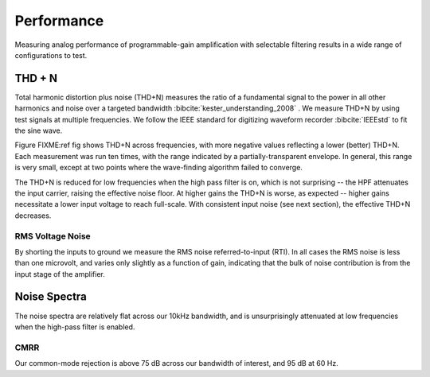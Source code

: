 
***********
Performance
***********

Measuring analog performance of programmable-gain amplification with
selectable filtering results in a wide range of configurations to test. 


THD + N
==================

Total harmonic distortion plus noise (THD+N) measures the ratio of a
fundamental signal to the power in all other harmonics and noise over
a targeted bandwidth :bibcite:`kester_understanding_2008` . We measure
THD+N by using test signals at multiple frequencies. We follow the
IEEE standard for digitizing waveform recorder :bibcite:`IEEEstd` to
fit the sine wave.


.. figure:: thdn.png
   :latexwidth: 6in
   
   Total Harmonic distortion + noise measured across frequencies, gains,
   and high-pass filter settings at -0.43 dBFS. 

Figure FIXME:ref fig shows THD+N across frequencies, with more
negative values reflecting a lower (better) THD+N. Each measurement
was run ten times, with the range indicated by a partially-transparent
envelope. In general, this range is very small, except at two points
where the wave-finding algorithm failed to converge.  

The THD+N is reduced for low frequencies when the high pass filter is
on, which is not surprising -- the HPF attenuates the input carrier,
raising the effective noise floor. At higher gains the THD+N is worse, 
as expected -- higher gains necessitate a lower input voltage to reach
full-scale. With consistent input noise (see next section), the effective
THD+N decreases. 


===================
RMS Voltage Noise
===================

By shorting the inputs to ground we measure the RMS noise
referred-to-input (RTI). In all cases the RMS noise is less
than one microvolt, and varies only slightly as a function of gain,
indicating that the bulk of noise contribution is from the
input stage of the amplifier. 

.. figure:: noise1.svg
   :autoconvert:
   :latexwidth: 6in

   Voltage noise RMS, averaged across channels, for each gain
   and high-pass filter setting. 


Noise Spectra
==============

The noise spectra are relatively flat across our 10kHz bandwidth, and
is unsurprisingly attenuated at low frequencies when the high-pass
filter is enabled.

.. figure:: noise2.svg
   :autoconvert:
   :latexwidth: 6in

   Power spectral density of noise measurements. 

==============
CMRR
==============

Our common-mode rejection is above 75 dB across our bandwidth of
interest, and 95 dB at 60 Hz. 

.. figure:: cmr_accoupling.svg
   :autoconvert:
   :latexwidth: 6in

   
